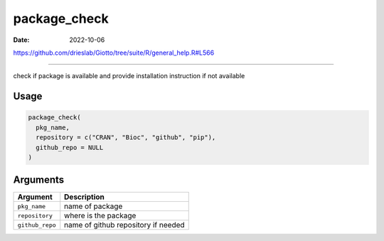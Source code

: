 =============
package_check
=============

:Date: 2022-10-06

https://github.com/drieslab/Giotto/tree/suite/R/general_help.R#L566

===========

check if package is available and provide installation instruction if
not available

Usage
=====

.. code:: r

   package_check(
     pkg_name,
     repository = c("CRAN", "Bioc", "github", "pip"),
     github_repo = NULL
   )

Arguments
=========

=============== ===================================
Argument        Description
=============== ===================================
``pkg_name``    name of package
``repository``  where is the package
``github_repo`` name of github repository if needed
=============== ===================================
